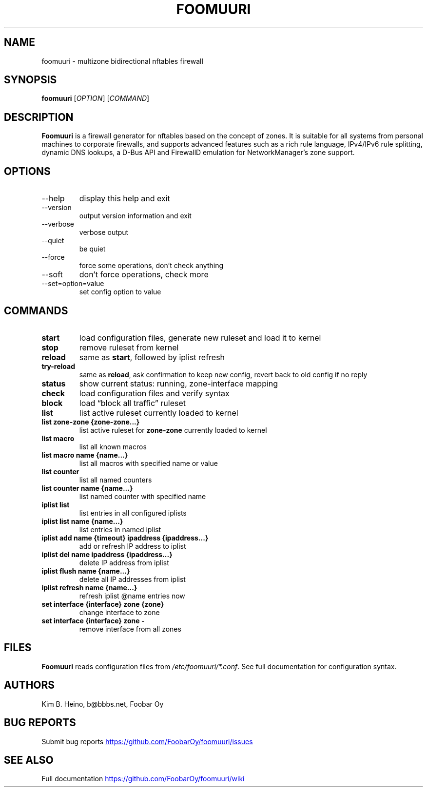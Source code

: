 .\" Automatically generated by Pandoc 3.1.11.1
.\"
.TH "FOOMUURI" "8" "Apr 15, 2025" "Foomuuri 0.28" "User Manual"
.SH NAME
foomuuri \- multizone bidirectional nftables firewall
.SH SYNOPSIS
\f[B]foomuuri\f[R] [\f[I]OPTION\f[R]] [\f[I]COMMAND\f[R]]
.SH DESCRIPTION
\f[B]Foomuuri\f[R] is a firewall generator for nftables based on the
concept of zones.
It is suitable for all systems from personal machines to corporate
firewalls, and supports advanced features such as a rich rule language,
IPv4/IPv6 rule splitting, dynamic DNS lookups, a D\-Bus API and
FirewallD emulation for NetworkManager\[cq]s zone support.
.SH OPTIONS
.TP
\f[CR]\-\-help\f[R]
display this help and exit
.TP
\f[CR]\-\-version\f[R]
output version information and exit
.TP
\f[CR]\-\-verbose\f[R]
verbose output
.TP
\f[CR]\-\-quiet\f[R]
be quiet
.TP
\f[CR]\-\-force\f[R]
force some operations, don\[cq]t check anything
.TP
\f[CR]\-\-soft\f[R]
don\[cq]t force operations, check more
.TP
\f[CR]\-\-set=option=value\f[R]
set config option to value
.SH COMMANDS
.TP
\f[B]start\f[R]
load configuration files, generate new ruleset and load it to kernel
.TP
\f[B]stop\f[R]
remove ruleset from kernel
.TP
\f[B]reload\f[R]
same as \f[B]start\f[R], followed by iplist refresh
.TP
\f[B]try\-reload\f[R]
same as \f[B]reload\f[R], ask confirmation to keep new config, revert
back to old config if no reply
.TP
\f[B]status\f[R]
show current status: running, zone\-interface mapping
.TP
\f[B]check\f[R]
load configuration files and verify syntax
.TP
\f[B]block\f[R]
load \[lq]block all traffic\[rq] ruleset
.TP
\f[B]list\f[R]
list active ruleset currently loaded to kernel
.TP
\f[B]list zone\-zone {zone\-zone\&...}\f[R]
list active ruleset for \f[B]zone\-zone\f[R] currently loaded to kernel
.TP
\f[B]list macro\f[R]
list all known macros
.TP
\f[B]list macro name {name\&...}\f[R]
list all macros with specified name or value
.TP
\f[B]list counter\f[R]
list all named counters
.TP
\f[B]list counter name {name\&...}\f[R]
list named counter with specified name
.TP
\f[B]iplist list\f[R]
list entries in all configured iplists
.TP
\f[B]iplist list name {name\&...}\f[R]
list entries in named iplist
.TP
\f[B]iplist add name {timeout} ipaddress {ipaddress\&...}\f[R]
add or refresh IP address to iplist
.TP
\f[B]iplist del name ipaddress {ipaddress\&...}\f[R]
delete IP address from iplist
.TP
\f[B]iplist flush name {name\&...}\f[R]
delete all IP addresses from iplist
.TP
\f[B]iplist refresh name {name\&...}\f[R]
refresh iplist \[at]name entries now
.TP
\f[B]set interface {interface} zone {zone}\f[R]
change interface to zone
.TP
\f[B]set interface {interface} zone \-\f[R]
remove interface from all zones
.SH FILES
\f[B]Foomuuri\f[R] reads configuration files from
\f[I]/etc/foomuuri/*.conf\f[R].
See full documentation for configuration syntax.
.SH AUTHORS
Kim B. Heino, b\[at]bbbs.net, Foobar Oy
.SH BUG REPORTS
Submit bug reports \c
.UR https://github.com/FoobarOy/foomuuri/issues
.UE \c
.SH SEE ALSO
Full documentation \c
.UR https://github.com/FoobarOy/foomuuri/wiki
.UE \c
